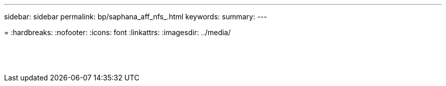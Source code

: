 ---
sidebar: sidebar
permalink: bp/saphana_aff_nfs_.html
keywords:
summary:
---

=
:hardbreaks:
:nofooter:
:icons: font
:linkattrs:
:imagesdir: ../media/

//
// This file was created with NDAC Version 2.0 (August 17, 2020)
//
// 2021-05-20 16:44:23.389453
//

|===
| | |

|
|
|
|
|
|


|
|
|




|
|
|
|
|
|




|
|
|



|
|
|
|
|
|

|
|
|
|
|
|

|
|
|


|
|
|


|
|
|
|===
